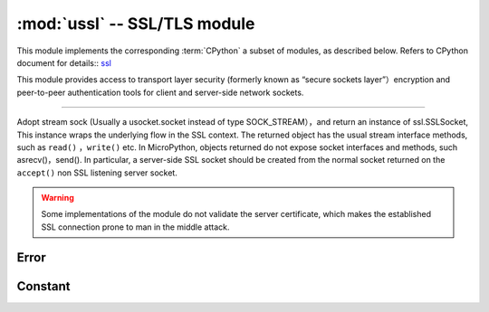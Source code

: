 :mod:`ussl` -- SSL/TLS module
=============================

.. module:: ussl
   :synopsis: TLS/SSL wrapper for socket objects

This module implements the corresponding :term:`CPython`  a subset of modules, as described below. Refers to CPython document for details:: `ssl <https://docs.python.org/3.5/library/ssl.html#module-ssl>`_

This module provides access to transport layer security (formerly known as “secure sockets layer”）encryption and peer-to-peer authentication tools for client and server-side network sockets.

---------

.. function:: ssl.wrap_socket(sock, server_side=False, keyfile=None, certfile=None, cert_reqs=CERT_NONE, ca_certs=None)


Adopt stream sock (Usually a  usocket.socket instead of type SOCK_STREAM），and return an instance of ssl.SSLSocket, This instance wraps the underlying flow in the SSL context. 
The returned object has the usual stream interface methods, such as ``read()`` ，``write()`` etc.
In MicroPython, objects returned do not expose socket interfaces and methods, such asrecv()，send(). 
In particular, a server-side SSL socket should be created from the normal socket returned on the ``accept()`` non SSL listening server socket.




.. warning::

    Some implementations of the module do not validate the server certificate, which makes the established SSL connection prone to man in the middle attack.
    
Error
----------

.. data:: ssl.SSLError

   This exception does not exist. Instead, it uses its base classOSError。
   

Constant
---------

.. data:: ssl.CERT_NONE
          ssl.CERT_OPTIONAL
          ssl.CERT_REQUIRED

    The value supported by cert_reqs parameter.
